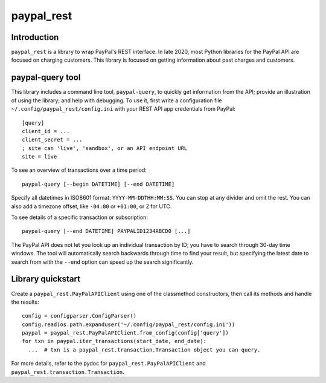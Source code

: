 paypal_rest
===========

Introduction
------------

``paypal_rest`` is a library to wrap PayPal's REST interface. In late 2020, most Python libraries for the PayPal API are focused on charging customers. This library is focused on getting information about past charges and customers.

paypal-query tool
-----------------

This library includes a command line tool, ``paypal-query``, to quickly get information from the API; provide an illustration of using the library; and help with debugging. To use it, first write a configuration file ``~/.config/paypal_rest/config.ini`` with your REST API app credentials from PayPal::

  [query]
  client_id = ...
  client_secret = ...
  ; site can 'live', 'sandbox', or an API endpoint URL
  site = live

To see an overview of transactions over a time period::

  paypal-query [--begin DATETIME] [--end DATETIME]

Specify all datetimes in ISO8601 format: ``YYYY-MM-DDTHH:MM:SS``. You can stop at any divider and omit the rest. You can also add a timezone offset, like ``-04:00`` or ``+01:00``, or ``Z`` for UTC.

To see details of a specific transaction or subscription::

  paypal-query [--end DATETIME] PAYPALID1234ABCD0 [...]

The PayPal API does not let you look up an individual transaction by ID; you have to search through 30-day time windows. The tool will automatically search backwards through time to find your result, but specifying the latest date to search from with the ``--end`` option can speed up the search significantly.

Library quickstart
------------------

Create a ``paypal_rest.PayPalAPIClient`` using one of the classmethod constructors, then call its methods and handle the results::

  config = configparser.ConfigParser()
  config.read(os.path.expanduser('~/.config/paypal_rest/config.ini'))
  paypal = paypal_rest.PayPalAPIClient.from_config(config['query'])
  for txn in paypal.iter_transactions(start_date, end_date):
    ...  # txn is a paypal_rest.transaction.Transaction object you can query.

For more details, refer to the pydoc for ``paypal_rest.PayPalAPIClient`` and ``paypal_rest.transaction.Transaction``.
